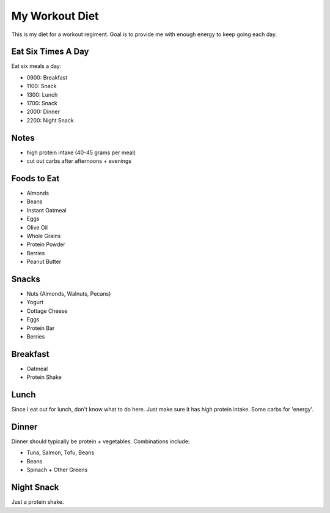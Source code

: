 ===============
My Workout Diet
===============

This is my diet for a workout regiment. Goal is to provide me with
enough energy to keep going each day.

-------------------
Eat Six Times A Day
-------------------

Eat six meals a day:

* 0900: Breakfast
* 1100: Snack
* 1300: Lunch
* 1700: Snack
* 2000: Dinner
* 2200: Night Snack


-----
Notes
-----

* high protein intake (40-45 grams per meal)
* cut out carbs after afternoons + evenings

------------
Foods to Eat
------------

* Almonds
* Beans
* Instant Oatmeal
* Eggs
* Olive Oil
* Whole Grains
* Protein Powder
* Berries
* Peanut Butter

------
Snacks
------

* Nuts (Almonds, Walnuts, Pecans)
* Yogurt
* Cottage Cheese
* Eggs
* Protein Bar
* Berries

---------
Breakfast
---------

* Oatmeal
* Protein Shake

-----
Lunch
-----

Since I eat out for lunch, don't know what to do here. Just make sure
it has high protein intake. Some carbs for 'energy'.

------
Dinner
------

Dinner should typically be protein + vegetables. Combinations include:

* Tuna, Salmon, Tofu, Beans
* Beans
* Spinach + Other Greens

-----------
Night Snack
-----------

Just a protein shake.
